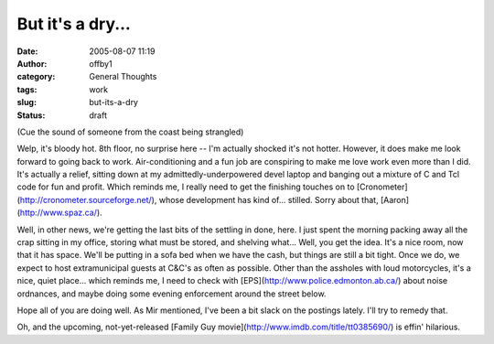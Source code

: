 But it's a dry...
#################
:date: 2005-08-07 11:19
:author: offby1
:category: General Thoughts
:tags: work
:slug: but-its-a-dry
:status: draft

(Cue the sound of someone from the coast being strangled)

Welp, it's bloody hot. 8th floor, no surprise here -- I'm actually
shocked it's not hotter. However, it does make me look forward to going
back to work. Air-conditioning and a fun job are conspiring to make me
love work even more than I did. It's actually a relief, sitting down at
my admittedly-underpowered devel laptop and banging out a mixture of C
and Tcl code for fun and profit. Which reminds me, I really need to get
the finishing touches on to
[Cronometer](http://cronometer.sourceforge.net/), whose development has
kind of... stilled. Sorry about that, [Aaron](http://www.spaz.ca/).

Well, in other news, we're getting the last bits of the settling in
done, here. I just spent the morning packing away all the crap sitting
in my office, storing what must be stored, and shelving what... Well,
you get the idea. It's a nice room, now that it has space. We'll be
putting in a sofa bed when we have the cash, but things are still a bit
tight. Once we do, we expect to host extramunicipal guests at C&C's as
often as possible. Other than the assholes with loud motorcycles, it's a
nice, quiet place... which reminds me, I need to check with
[EPS](http://www.police.edmonton.ab.ca/) about noise ordnances, and
maybe doing some evening enforcement around the street below.

Hope all of you are doing well. As Mir mentioned, I've been a bit slack
on the postings lately. I'll try to remedy that.

Oh, and the upcoming, not-yet-released [Family Guy
movie](http://www.imdb.com/title/tt0385690/) is effin' hilarious.
